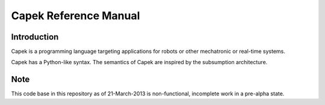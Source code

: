 Capek Reference Manual
______________________

Introduction
============
Capek is a programming language targeting applications for robots or other mechatronic or real-time systems. 

Capek has a Python-like syntax.  The semantics of Capek are inspired by the subsumption architecture. 

Note
====

This code base in this repository as of 21-March-2013 is non-functional, incomplete work in a pre-alpha state. 

